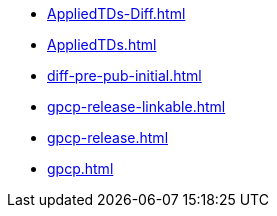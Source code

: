 * https://commoncriteria.github.io/gpcp/ea-reform/AppliedTDs-Diff.html[AppliedTDs-Diff.html]
* https://commoncriteria.github.io/gpcp/ea-reform/AppliedTDs.html[AppliedTDs.html]
* https://commoncriteria.github.io/gpcp/ea-reform/diff-pre-pub-initial.html[diff-pre-pub-initial.html]
* https://commoncriteria.github.io/gpcp/ea-reform/gpcp-release-linkable.html[gpcp-release-linkable.html]
* https://commoncriteria.github.io/gpcp/ea-reform/gpcp-release.html[gpcp-release.html]
* https://commoncriteria.github.io/gpcp/ea-reform/gpcp.html[gpcp.html]
